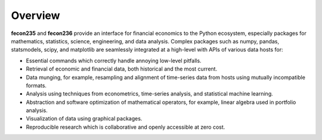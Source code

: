 .. _overview:


Overview
========

**fecon235** and **fecon236** provide an interface for financial economics to the Python ecosystem, especially packages for mathematics, statistics, science, engineering, and data analysis. Complex packages such as numpy, pandas, statsmodels, scipy, and matplotlib are seamlessly integrated at a high-level with APIs of various data hosts for:

- Essential commands which correctly handle annoying low-level pitfalls.
- Retrieval of economic and financial data, both historical and the most current.
- Data munging, for example, resampling and alignment of time-series data from hosts using mutually incompatible formats.
- Analysis using techniques from econometrics, time-series analysis, and statistical machine learning.
- Abstraction and software optimization of mathematical operators, for example, linear algebra used in portfolio analysis.
- Visualization of data using graphical packages.
- Reproducible research which is collaborative and openly accessible at zero cost.
